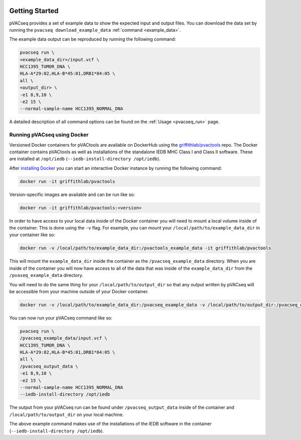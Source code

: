 .. image:: ../images/pVACseq_logo_trans-bg_sm_v4b.png
    :align: right
    :alt: pVACseq logo

Getting Started
---------------

pVACseq provides a set of example data to show the expected input and output files. You can download the data set by running the ``pvacseq download_example_data`` :ref:`command <example_data>`.

The example data output can be reproduced by running the following command:

.. code-block:: none

   pvacseq run \
   <example_data_dir>/input.vcf \
   HCC1395_TUMOR_DNA \
   HLA-A*29:02,HLA-B*45:01,DRB1*04:05 \
   all \
   <output_dir> \
   -e1 8,9,10 \
   -e2 15 \
   --normal-sample-name HCC1395_NORMAL_DNA

A detailed description of all command options can be found on the :ref:`Usage <pvacseq_run>` page.

.. _pvacseq_docker:

Running pVACseq using Docker
____________________________

Versioned Docker containers for pVACtools are available on DockerHub using the
`griffithlab/pvactools <https://hub.docker.com/r/griffithlab/pvactools/>`_ repo.
The Docker container contains pVACtools as well as installations of the
standalone IEDB MHC Class I and Class II software. These are installed at
``/opt/iedb`` (``--iedb-install-directory /opt/iedb``).

After `installing Docker <https://docs.docker.com/install/>`_
you can start an interactive Docker instance by running the following command:

.. code-block:: none

   docker run -it griffithlab/pvactools

Version-specific images are available and can be run like so:

.. code-block:: none

   docker run -it griffithlab/pvactools:<version>

In order to have access to your local data inside of the Docker container you
will need to mount a local volume inside of the container. This is done using
the ``-v`` flag. For example, you can mount your
``/local/path/to/example_data_dir`` in your container like so:

.. code-block:: none

   docker run -v /local/path/to/example_data_dir:/pvactools_example_data -it griffithlab/pvactools

This will mount the ``example_data_dir`` inside the container as the
``/pvacseq_example_data`` directory. When you are inside of the container
you will now have access to all of the data that was inside of the
``example_data_dir`` from the ``/pvaseq_example_data`` directory.

You will need to do the same thing for your ``/local/path/to/output_dir`` so that any output
written by pVACseq will be accessible from your machine outside of your Docker
container.

.. code-block:: none

   docker run -v /local/path/to/example_data_dir:/pvacseq_example_data -v /local/path/to/output_dir:/pvacseq_output_data -it griffithlab/pvactools

You can now run your pVACseq command like so:

.. code-block:: none

   pvacseq run \
   /pvacseq_example_data/input.vcf \
   HCC1395_TUMOR_DNA \
   HLA-A*29:02,HLA-B*45:01,DRB1*04:05 \
   all \
   /pvacseq_output_data \
   -e1 8,9,10 \
   -e2 15 \
   --normal-sample-name HCC1395_NORMAL_DNA
   --iedb-install-directory /opt/iedb

The output from your pVACseq run can be found under ``/pvacseq_output_data``
inside of the container and ``/local/path/to/output_dir`` on your local
machine.

The above example command makes use of the installations of the IEDB software in the container (``--iedb-install-directory /opt/iedb``).
